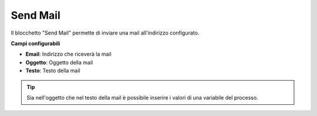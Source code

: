 Send Mail
======================

Il blocchetto \"Send Mail\" permette di inviare una mail all'indirizzo configurato.


.. image:: /images/TVOX/GuidaIntroduttivaTVox/ConfiguraPBX/BPM/BLOCCHETTI/sendmail.png

    
.. image:: /images/TVOX/GuidaIntroduttivaTVox/ConfiguraPBX/BPM/BLOCCHETTI/sendmail_config.png
    
**Campi configurabili**

- **Email**: Indirizzo che riceverà la mail
- **Oggetto**: Oggetto della mail
- **Testo**: Testo della mail
  

.. tip:: Sia nell'oggetto che nel testo della mail è possibile inserire i valori di una variabile del processo.